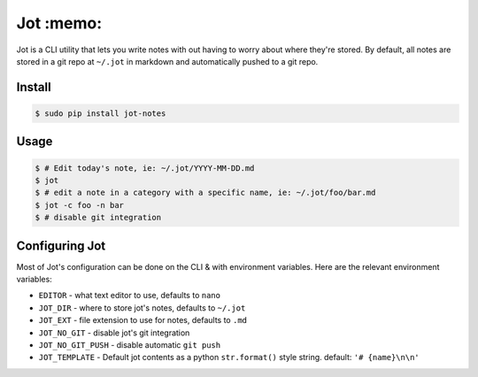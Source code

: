 Jot :memo: 
==========

|Version|_ |Requires|_

.. |Version| image:: https://img.shields.io/pypi/v/jot-notes.svg
.. _Version: https://pypi.python.org/pypi/jot-notes
.. |Requires| image:: https://requires.io/github/dschep/jot/requirements.svg?branch=master
.. _Requires: https://requires.io/github/dschep/jot/requirements/?branch=master

Jot is a CLI utility that lets you write notes with out having to worry about
where they're stored. By default, all notes are stored in a git repo at
``~/.jot`` in markdown and automatically pushed to a git repo.


Install
-------

.. code :: shell

    $ sudo pip install jot-notes

Usage
-----

.. code :: shell

    $ # Edit today's note, ie: ~/.jot/YYYY-MM-DD.md
    $ jot
    $ # edit a note in a category with a specific name, ie: ~/.jot/foo/bar.md
    $ jot -c foo -n bar
    $ # disable git integration


Configuring Jot
---------------
Most of Jot's configuration can be done on the CLI & with environment
variables. Here are the relevant environment variables:

* ``EDITOR`` - what text editor to use, defaults to ``nano``
* ``JOT_DIR`` - where to store jot's notes, defaults to ``~/.jot``
* ``JOT_EXT`` - file extension to use for notes, defaults to ``.md``
* ``JOT_NO_GIT`` - disable jot's git integration
* ``JOT_NO_GIT_PUSH`` - disable automatic ``git push``
* ``JOT_TEMPLATE`` - Default jot contents as a python ``str.format()`` style
  string. default: ``'# {name}\n\n'``
